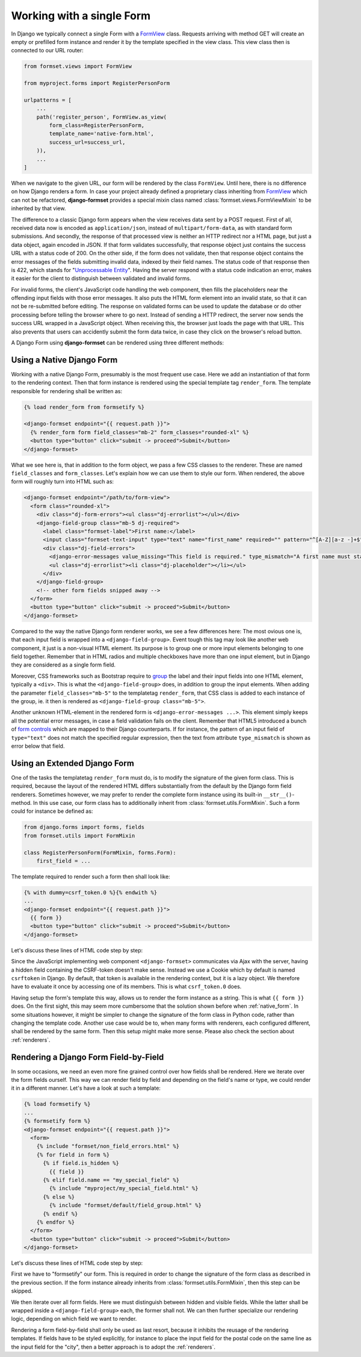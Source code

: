 .. _single-form:

==========================
Working with a single Form
==========================

In Django we typically connect a single Form with a `FormView`_ class. Requests arriving with method
GET will create an empty or prefilled form instance and render it by the template specified in the
view class. This view class then is connected to our URL router:

.. _FormView: https://docs.djangoproject.com/en/stable/topics/class-based-views/generic-editing/#basic-forms

.. code-block:: python

	from formset.views import FormView

	from myproject.forms import RegisterPersonForm

	urlpatterns = [
	    ...
	    path('register_person', FormView.as_view(
	        form_class=RegisterPersonForm,
	        template_name='native-form.html',
	        success_url=success_url,
	    )),
	    ...
	]

When we navigate to the given URL, our form will be rendered by the class ``FormView``. Until here,
there is no difference on how Django renders a form. In case your project already defined a
proprietary class inheriting from FormView_ which can not be refactored, **django-formset** provides
a special mixin class named :class:`formset.views.FormViewMixin` to be inherited by that view.

The difference to a classic Django form appears when the view receives data sent by a POST request.
First of all, received data now is encoded as ``application/json``, instead of
``multipart/form-data``, as with standard form submissions. And secondly, the response of that
processed view is neither an HTTP redirect nor a HTML page, but just a data object, again encoded in
JSON. If that form validates successfully, that response object just contains the success URL with a
status code of 200. On the other side, if the form does not validate, then that response object
contains the error messages of the fields submitting invalid data, indexed by their field names. The
status code of that response then is 422, which stands for "`Unprocessable Entity`_". Having the
server respond with a status code indication an error, makes it easier for the client to distinguish
between validated and invalid forms.

.. _Unprocessable Entity: https://developer.mozilla.org/en-US/docs/Web/HTTP/Status/422

For invalid forms, the client's JavaScript code handling the web component, then fills the
placeholders near the offending input fields with those error messages. It also puts the HTML form
element into an invalid state, so that it can not be re-submitted before editing.
The response on validated forms can be used to update the database or do other processing before
telling the browser where to go next. Instead of sending a HTTP redirect, the server now sends the
success URL wrapped in a JavaScript object. When receiving this, the browser just loads the page
with that URL. This also prevents that users can accidently submit the form data twice, in case they
click on the browser's reload button.

A Django Form using **django-formset** can be rendered using three different methods:

.. _native_form:

Using a Native Django Form
==========================

Working with a native Django Form, presumably is the most frequent use case. Here we add an
instantiation of that form to the rendering context. Then that form instance is rendered using the
special template tag ``render_form``. The template responsible for rendering shall be written as:

.. code-block:: django

	{% load render_form from formsetify %}

	<django-formset endpoint="{{ request.path }}">
	  {% render_form form field_classes="mb-2" form_classes="rounded-xl" %}
	  <button type="button" click="submit -> proceed">Submit</button>
	</django-formset>

What we see here is, that in addition to the form object, we pass a few CSS classes to the renderer.
These are named ``field_classes`` and ``form_classes``. Let's explain how we can use them to style
our form. When rendered, the above form will roughly turn into HTML such as:

.. code-block:: html

	<django-formset endpoint="/path/to/form-view">
	  <form class="rounded-xl">
	    <div class="dj-form-errors"><ul class="dj-errorlist"></ul></div>
	    <django-field-group class="mb-5 dj-required">
	      <label class="formset-label">First name:</label>
	      <input class="formset-text-input" type="text" name="first_name" required="" pattern="^[A-Z][a-z -]+$">
	      <div class="dj-field-errors">
	        <django-error-messages value_missing="This field is required." type_mismatch="A first name must start in upper case." pattern_mismatch="A first name must start in upper case." bad_input="Null characters are not allowed."></django-error-messages>
	        <ul class="dj-errorlist"><li class="dj-placeholder"></li></ul>
	      </div>
	    </django-field-group>
	    <!-- other form fields snipped away -->
	  </form>
	  <button type="button" click="submit -> proceed">Submit</button>
	</django-formset>

Compared to the way the native Django form renderer works, we see a few differences here: The most
ovious one is, that each input field is wrapped into a ``<django-field-group>``. Event tough this
tag may look like another web component, it just is a non-visual HTML element. Its purpose is to
group one or more input elements belonging to one field together. Remember that in HTML radios and
multiple checkboxes have more than one input element, but in Django they are considered as a single
form field.

Moreover, CSS frameworks such as Bootstrap require to `group`_ the label and their input fields
into one HTML element, typically a ``<div>``. This is what the ``<django-field-group>`` does, in
addition to group the input elements. When adding the parameter ``field_classes="mb-5"`` to the
templatetag ``render_form``, that CSS class is added to each instance of the group, ie. it then is
rendered as ``<django-field-group class="mb-5">``.

.. _group: https://getbootstrap.com/docs/5.0/forms/form-control/

Another unknown HTML-element in the rendered form is ``<django-error-messages ...>``. This element
simply keeps all the potential error messages, in case a field validation fails on the client.
Remember that HTML5 introduced a bunch of `form controls`_ which are mapped to their Django
counterparts. If for instance, the pattern of an input field of ``type="text"`` does not match the
specified regular expression, then the text from attribute ``type_mismatch`` is shown as error below
that field.

.. _form controls: https://developer.mozilla.org/en-US/docs/Learn/Forms/Form_validation#using_built-in_form_validation,

.. _extended_form:

Using an Extended Django Form
=============================

One of the tasks the templatetag ``render_form`` must do, is to modify the signature of the given
form class. This is required, because the layout of the rendered HTML differs substantially from the
default by the Django form field renderers. Sometimes however, we may prefer to render the complete
form instance using its built-in ``__str__()``-method. In this use case, our form class has to
additionally inherit from :class:`formset.utils.FormMixin`. Such a form could for instance be
defined as:

.. code-block:: python

	from django.forms import forms, fields
	from formset.utils import FormMixin
	
	class RegisterPersonForm(FormMixin, forms.Form):
	    first_field = ...

The template required to render such a form then shall look like:

.. code-block:: django

	{% with dummy=csrf_token.0 %}{% endwith %}
	...
	<django-formset endpoint="{{ request.path }}">
	  {{ form }}
	  <button type="button" click="submit -> proceed">Submit</button>
	</django-formset>

Let's discuss these lines of HTML code step by step:

Since the JavaScript implementing web component ``<django-formset>`` communicates via Ajax with the
server, having a hidden field containing the CSRF-token doesn't make sense. Instead we use a Cookie
which by default is named ``csrftoken`` in Django. By default, that token is available in the
rendering context, but it is a lazy object. We therefore have to evaluate it once by accessing one
of its members. This is what ``csrf_token.0`` does.

Having setup the form's template this way, allows us to render the form instance as a string. This
is what ``{{ form }}`` does. On the first sight, this may seem more cumbersome that the solution
shown before when :ref:`native_form`. In some situations however, it might be simpler to change the
signature of the form class in Python code, rather than changing the template code. Another use case
would be to, when many forms with renderers, each configured different, shall be rendered by the
same form. Then this setup might make more sense. Please also check the section about
:ref:`renderers`.


.. _field_by_field:

Rendering a Django Form Field-by-Field
======================================

In some occasions, we need an even more fine grained control over how fields shall be rendered. Here
we iterate over the form fields ourself. This way we can render field by field and depending on the
field's name or type, we could render it in a different manner. Let's have a look at such a
template:

.. code-block:: django

	{% load formsetify %}
	...
	{% formsetify form %}
	<django-formset endpoint="{{ request.path }}">
	  <form>
	    {% include "formset/non_field_errors.html" %}
	    {% for field in form %}
	      {% if field.is_hidden %}
	        {{ field }}
	      {% elif field.name == "my_special_field" %}
	        {% include "myproject/my_special_field.html" %}
	      {% else %}
	        {% include "formset/default/field_group.html" %}
	      {% endif %}
	    {% endfor %}
	  </form>
	  <button type="button" click="submit -> proceed">Submit</button>
	</django-formset>

Let's discuss these lines of HTML code step by step:

First we have to "formsetify" our form. This is required in order to change the signature of the
form class as described in the previous section. If the form instance already inherits from
:class:`formset.utils.FormMixin`, then this step can be skipped.

We then iterate over all form fields. Here we must distinguish between hidden and visible fields.
While the latter shall be wrapped inside a ``<django-field-group>`` each, the former shall not.
We can then further specialize our rendering logic, depending on which field we want to render.

Rendering a form field-by-field shall only be used as last resort, because it inhibits the reusage
of the rendering templates. If fields have to be styled explicitly, for instance to place the input
field for the postal code on the same line as the input field for the "city", then a better approach
is to adopt the :ref:`renderers`.
